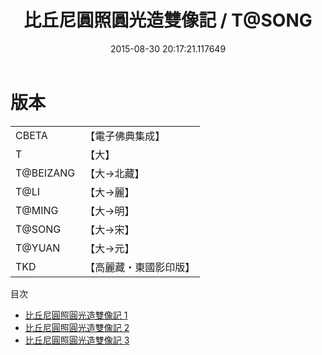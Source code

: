 #+TITLE: 比丘尼圓照圓光造雙像記 / T@SONG

#+DATE: 2015-08-30 20:17:21.117649
* 版本
 |     CBETA|【電子佛典集成】|
 |         T|【大】     |
 | T@BEIZANG|【大→北藏】  |
 |      T@LI|【大→麗】   |
 |    T@MING|【大→明】   |
 |    T@SONG|【大→宋】   |
 |    T@YUAN|【大→元】   |
 |       TKD|【高麗藏・東國影印版】|
目次
 - [[file:KR6i0360_001.txt][比丘尼圓照圓光造雙像記 1]]
 - [[file:KR6i0360_002.txt][比丘尼圓照圓光造雙像記 2]]
 - [[file:KR6i0360_003.txt][比丘尼圓照圓光造雙像記 3]]

